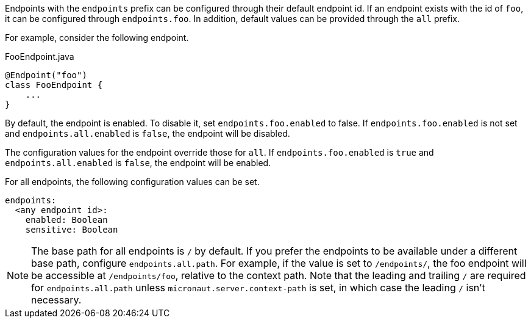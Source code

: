 Endpoints with the `endpoints` prefix can be configured through their default endpoint id. If an endpoint exists with the id of `foo`, it can be configured through `endpoints.foo`. In addition, default values can be provided through the `all` prefix.

For example, consider the following endpoint.

[source,java]
.FooEndpoint.java
----
@Endpoint("foo")
class FooEndpoint {
    ...
}
----

By default, the endpoint is enabled. To disable it, set `endpoints.foo.enabled` to false. If `endpoints.foo.enabled` is not set and `endpoints.all.enabled` is `false`, the endpoint will be disabled.

The configuration values for the endpoint override those for `all`. If `endpoints.foo.enabled` is `true` and `endpoints.all.enabled` is `false`, the endpoint will be enabled.

For all endpoints, the following configuration values can be set.

[configuration]
----
endpoints:
  <any endpoint id>:
    enabled: Boolean
    sensitive: Boolean
----

NOTE: The base path for all endpoints is `/` by default. If you prefer the endpoints to be available under a different base path, configure `endpoints.all.path`. For example, if the value is set to `/endpoints/`, the foo endpoint will be accessible at `/endpoints/foo`, relative to the context path. Note that the leading and trailing `/` are required for `endpoints.all.path` unless `micronaut.server.context-path` is set, in which case the leading `/` isn't necessary.
